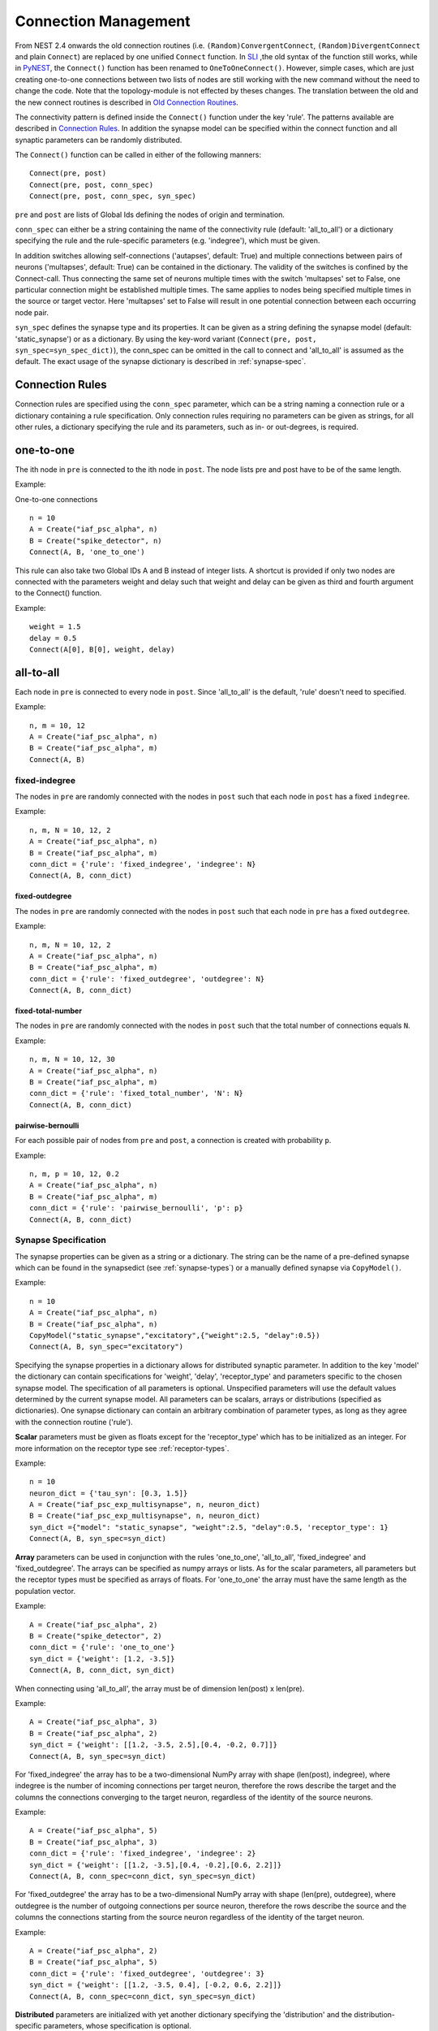 Connection Management
=====================

From NEST 2.4 onwards the old connection routines (i.e.
``(Random)ConvergentConnect``, ``(Random)DivergentConnect`` and plain
``Connect``) are replaced by one unified ``Connect`` function. In
`SLI <an-introduction-to-sli.md>`__ ,the old syntax of the function
still works, while in `PyNEST <introduction-to-pynest.md>`__, the
``Connect()`` function has been renamed to ``OneToOneConnect()``.
However, simple cases, which are just creating one-to-one connections
between two lists of nodes are still working with the new command
without the need to change the code. Note that the topology-module is
not effected by theses changes. The translation between the old and the
new connect routines is described in `Old Connection
Routines <connection-management.md#old-connection-routines>`__.

The connectivity pattern is defined inside the ``Connect()`` function
under the key 'rule'. The patterns available are described in
`Connection Rules <connection-management.md#connection-rules>`__. In
addition the synapse model can be specified within the connect function
and all synaptic parameters can be randomly distributed.

The ``Connect()`` function can be called in either of the following
manners:

::

    Connect(pre, post)
    Connect(pre, post, conn_spec)
    Connect(pre, post, conn_spec, syn_spec)

``pre`` and ``post`` are lists of Global Ids defining the nodes of
origin and termination.

``conn_spec`` can either be a string containing the name of the
connectivity rule (default: 'all\_to\_all') or a dictionary specifying
the rule and the rule-specific parameters (e.g. 'indegree'), which must
be given.

In addition switches allowing self-connections ('autapses', default:
True) and multiple connections between pairs of neurons ('multapses',
default: True) can be contained in the dictionary. The validity of the
switches is confined by the Connect-call. Thus connecting the same set
of neurons multiple times with the switch 'multapses' set to False, one
particular connection might be established multiple times. The same
applies to nodes being specified multiple times in the source or target
vector. Here 'multapses' set to False will result in one potential
connection between each occurring node pair.

``syn_spec`` defines the synapse type and its properties. It can be
given as a string defining the synapse model (default:
'static\_synapse') or as a dictionary. By using the key-word variant
(``Connect(pre, post, syn_spec=syn_spec_dict)``), the conn\_spec can be
omitted in the call to connect and 'all\_to\_all' is assumed as the
default. The exact usage of the synapse dictionary is described in
:ref:`synapse-spec`.

Connection Rules
----------------

Connection rules are specified using the ``conn_spec`` parameter, which
can be a string naming a connection rule or a dictionary containing a
rule specification. Only connection rules requiring no parameters can be
given as strings, for all other rules, a dictionary specifying the rule
and its parameters, such as in- or out-degrees, is required.

one-to-one
----------

.. image:: ../_static/img/One_to_one.png
     :width: 200px
     :align: center

The ith node in ``pre`` is connected to the ith node in ``post``. The
node lists pre and post have to be of the same length.

Example:

One-to-one connections

::

    n = 10
    A = Create("iaf_psc_alpha", n)
    B = Create("spike_detector", n)
    Connect(A, B, 'one_to_one')

This rule can also take two Global IDs A and B instead of integer lists.
A shortcut is provided if only two nodes are connected with the
parameters weight and delay such that weight and delay can be given as
third and fourth argument to the Connect() function.

Example:

::

    weight = 1.5
    delay = 0.5
    Connect(A[0], B[0], weight, delay)

all-to-all
----------

.. image:: ../_static/img/All_to_all.png
     :width: 200px
     :align: center

Each node in ``pre`` is connected to every node in ``post``. Since
'all\_to\_all' is the default, 'rule' doesn't need to specified.

Example:

::

    n, m = 10, 12
    A = Create("iaf_psc_alpha", n)
    B = Create("iaf_psc_alpha", m)
    Connect(A, B)

fixed-indegree
~~~~~~~~~~~~~~

.. image:: ../_static/img/Fixed_indegree.png
     :width: 200px
     :align: center

The nodes in ``pre`` are randomly connected with the nodes in ``post``
such that each node in ``post`` has a fixed ``indegree``.

Example:

::

    n, m, N = 10, 12, 2
    A = Create("iaf_psc_alpha", n)
    B = Create("iaf_psc_alpha", m)
    conn_dict = {'rule': 'fixed_indegree', 'indegree': N}
    Connect(A, B, conn_dict)

fixed-outdegree
^^^^^^^^^^^^^^^


.. image:: ../_static/img/Fixed_outdegree.png
     :width: 200px
     :align: center

The nodes in ``pre`` are randomly connected with the nodes in ``post``
such that each node in ``pre`` has a fixed ``outdegree``.

Example:

::

    n, m, N = 10, 12, 2
    A = Create("iaf_psc_alpha", n)
    B = Create("iaf_psc_alpha", m)
    conn_dict = {'rule': 'fixed_outdegree', 'outdegree': N}
    Connect(A, B, conn_dict)

fixed-total-number
^^^^^^^^^^^^^^^^^^

The nodes in ``pre`` are randomly connected with the nodes in ``post``
such that the total number of connections equals ``N``.

Example:

::

    n, m, N = 10, 12, 30
    A = Create("iaf_psc_alpha", n)
    B = Create("iaf_psc_alpha", m)
    conn_dict = {'rule': 'fixed_total_number', 'N': N}
    Connect(A, B, conn_dict)

pairwise-bernoulli
^^^^^^^^^^^^^^^^^^

For each possible pair of nodes from ``pre`` and ``post``, a connection
is created with probability ``p``.

Example:

::

    n, m, p = 10, 12, 0.2
    A = Create("iaf_psc_alpha", n)
    B = Create("iaf_psc_alpha", m)
    conn_dict = {'rule': 'pairwise_bernoulli', 'p': p}
    Connect(A, B, conn_dict)

.. _synapse-spec:

Synapse Specification
~~~~~~~~~~~~~~~~~~~~~

The synapse properties can be given as a string or a dictionary. The
string can be the name of a pre-defined synapse which can be found in
the synapsedict (see  :ref:`synapse-types`) or a manually defined
synapse via ``CopyModel()``.

Example:

::

    n = 10
    A = Create("iaf_psc_alpha", n)
    B = Create("iaf_psc_alpha", n)
    CopyModel("static_synapse","excitatory",{"weight":2.5, "delay":0.5})
    Connect(A, B, syn_spec="excitatory")

Specifying the synapse properties in a dictionary allows for distributed
synaptic parameter. In addition to the key 'model' the dictionary can
contain specifications for 'weight', 'delay', 'receptor\_type' and
parameters specific to the chosen synapse model. The specification of
all parameters is optional. Unspecified parameters will use the default
values determined by the current synapse model. All parameters can be
scalars, arrays or distributions (specified as dictionaries). One
synapse dictionary can contain an arbitrary combination of parameter
types, as long as they agree with the connection routine ('rule').

**Scalar** parameters must be given as floats except for the
'receptor\_type' which has to be initialized as an integer. For more
information on the receptor type see :ref:`receptor-types`.

Example:

::

    n = 10
    neuron_dict = {'tau_syn': [0.3, 1.5]}
    A = Create("iaf_psc_exp_multisynapse", n, neuron_dict)
    B = Create("iaf_psc_exp_multisynapse", n, neuron_dict)
    syn_dict ={"model": "static_synapse", "weight":2.5, "delay":0.5, 'receptor_type': 1}
    Connect(A, B, syn_spec=syn_dict)

**Array** parameters can be used in conjunction with the rules
'one\_to\_one', 'all\_to\_all', 'fixed\_indegree' and
'fixed\_outdegree'. The arrays can be specified as numpy arrays or
lists. As for the scalar parameters, all parameters but the receptor
types must be specified as arrays of floats. For 'one\_to\_one' the
array must have the same length as the population vector.

Example:

::

    A = Create("iaf_psc_alpha", 2)
    B = Create("spike_detector", 2)
    conn_dict = {'rule': 'one_to_one'}
    syn_dict = {'weight': [1.2, -3.5]}
    Connect(A, B, conn_dict, syn_dict)

When connecting using 'all\_to\_all', the array must be of dimension
len(post) x len(pre).

Example:

::

    A = Create("iaf_psc_alpha", 3)
    B = Create("iaf_psc_alpha", 2)
    syn_dict = {'weight': [[1.2, -3.5, 2.5],[0.4, -0.2, 0.7]]}
    Connect(A, B, syn_spec=syn_dict)

For 'fixed\_indegree' the array has to be a two-dimensional NumPy array
with shape (len(post), indegree), where indegree is the number of
incoming connections per target neuron, therefore the rows describe the
target and the columns the connections converging to the target neuron,
regardless of the identity of the source neurons.

Example:

::

    A = Create("iaf_psc_alpha", 5)
    B = Create("iaf_psc_alpha", 3)
    conn_dict = {'rule': 'fixed_indegree', 'indegree': 2}
    syn_dict = {'weight': [[1.2, -3.5],[0.4, -0.2],[0.6, 2.2]]}
    Connect(A, B, conn_spec=conn_dict, syn_spec=syn_dict)

For 'fixed\_outdegree' the array has to be a two-dimensional NumPy array
with shape (len(pre), outdegree), where outdegree is the number of
outgoing connections per source neuron, therefore the rows describe the
source and the columns the connections starting from the source neuron
regardless of the identity of the target neuron.

Example:

::

    A = Create("iaf_psc_alpha", 2)
    B = Create("iaf_psc_alpha", 5)
    conn_dict = {'rule': 'fixed_outdegree', 'outdegree': 3}
    syn_dict = {'weight': [[1.2, -3.5, 0.4], [-0.2, 0.6, 2.2]]}
    Connect(A, B, conn_spec=conn_dict, syn_spec=syn_dict)

**Distributed** parameters are initialized with yet another dictionary
specifying the 'distribution' and the distribution-specific parameters,
whose specification is optional.

Available distributions are given in the ``rdevdict``, the most common ones
are:

Distributions Keys 'normal' 'mu', 'sigma' 'normal\_clipped' 'mu',
'sigma', 'low ', 'high' 'normal\_clipped\_to\_boundary' 'mu', 'sigma',
'low ', 'high' 'lognormal' 'mu', 'sigma' 'lognormal\_clipped' 'mu',
'sigma', 'low', 'high' 'lognormal\_clipped\_to\_boundary' 'mu', 'sigma',
'low', 'high' 'uniform' 'low', 'high' 'uniform\_int' 'low', 'high'
'binomial' 'n', 'p' 'binomial\_clipped' 'n', 'p', 'low', 'high'
'binomial\_clipped\_to\_boundary' 'n', 'p', 'low', 'high'
'gsl\_binomial' 'n', 'p' 'exponential' 'lambda' 'exponential\_clipped'
'lambda', 'low', 'high' 'exponential\_clipped\_to\_boundary' 'lambda',
'low', 'high' 'gamma' 'order', 'scale' 'gamma\_clipped' 'order',
'scale', 'low', 'high' 'gamma\_clipped\_to\_boundary' 'order', 'scale',
'low', 'high' 'poisson' 'lambda' 'poisson\_clipped' 'lambda', 'low',
'high' 'poisson\_clipped\_to\_boundary' 'lambda', 'low', 'high' Example:

::

    n = 10
    A = Create("iaf_psc_alpha", n)
    B = Create("iaf_psc_alpha", n)
    syn_dict = {'model': 'stdp_synapse',
                'weight': 2.5,
                'delay': {'distribution': 'uniform', 'low': 0.8, 'high': 2.5},
                'alpha': {'distribution': 'normal_clipped', 'low': 0.5, 'mu': 5.0, 'sigma': 1.0}
               }
    Connect(A, B, syn_spec=syn_dict)

In this example, the 'all\_to\_all' connection rule is applied by
default, using the 'stdp\_synapse' model. All synapses are created with
weight 2.5, a delay uniformly distributed in [0.8, 2.5), while the alpha
parameters is drawn from a normal distribution with mean 5.0 and std.dev
1.0; values below 0.5 are excluded by re-drawing any values below 0.5.
Thus, the actual distribution is a slightly distorted Gaussian.

If the synapse is supposed to have a unique name and distributed
parameters it needs to be defined in two steps:

::

    n = 10
    A = Create("iaf_psc_alpha", n)
    B = Create("iaf_psc_alpha", n)
    CopyModel('stdp_synapse','excitatory',{'weight':2.5})
    syn_dict = {'model': 'excitatory',
                'weight': 2.5,
                'delay': {'distribution': 'uniform', 'low': 0.8, 'high': 2.5},
                'alpha': {'distribution': 'normal_clipped', 'low': 0.5, 'mu': 5.0, 'sigma': 1.0}
               }
    Connect(A, B, syn_spec=syn_dict)

For further information on the distributions see :doc:`Random numbers in
NEST <random_numbers>`.

Old Connection Routines
-----------------------

The old connection routines are still available in NEST 2.4, apart from
the old ``Connect()`` which has been renamed to ``OneToOneConnect()``
and whose the support will end with the next release.

This section contains the documentation for the old connection routines
and provides a manual on how to convert the old connection routines to
the new ``Connect()`` function. The new connection routine doesn't yet
support arrays or lists as input parameter other than ``pre`` and
``post``. As a workaround we suggest to loop over the arrays.

One-to-one connections
~~~~~~~~~~~~~~~~~~~~~~


``Connect(pre, post, params=None, delay=None, model='static_synapse')``:
Make one-to-one connections of type *model* between the nodes in *pre*
and the nodes in *post*. *pre* and *post* have to be lists of the same
length. If *params* is given (as dictionary or list of dictionaries),
they are used as parameters for the connections. If *params* is given as
a single float or as list of floats, it is used as weight(s), in which
case *delay* also has to be given as float or as list of floats.

Example old connection routine:

::

    A = Create("iaf_psc_alpha", 2)
    B = Create("spike_detector", 2)
    weight = [1.2, -3.5]
    delay = [0.3, 0.5]
    Connect(A, B, weight, delay)

**Note:** Using ``Connect()`` with any of the variables ``params``,
``delay`` and ``model`` will break the code. As a temporary fix the
function ``OnToOneConnect()`` is provided which works in the same manner
as the previous ``Connect()``. However, ``OneToOneConnect()`` won't be
supported in the next release.

Example temporary fix for old connection routine:

::

    A = Create("iaf_psc_alpha", 2)
    B = Create("spike_detector", 2)
    weight = [1.2, -3.5]
    delay = [0.3, 0.5]
    OneToOneConnect(A, B, weight, delay)

Example new connection routine:

::

    A = Create("iaf_psc_alpha", 2)
    B = Create("spike_detector", 2)
    conn_dict = {'rule': 'one_to_one'}
    syn_dict = {'weight': weight, 'delay', delay}
    Connect(A, B, conn_dict, syn_dict)

Convergent connections
~~~~~~~~~~~~~~~~~~~~~~


.. image:: ../_static/img/Convergent_connect.png
     :width: 200px
     :align: center


``ConvergentConnect(pre, post, weight=None, delay=None, model='static_synapse')``:
Connect all neurons in *pre* to each neuron in *post*. *pre* and *post*
have to be lists. If *weight* is given (as a single float or as list of
floats), *delay* also has to be given as float or as list of floats.

Example old connection routine:

::

    A = Create("iaf_psc_alpha", 2)
    B = Create("spike_detector")
    ConvergentConnect(A, B)

Example new connection routine:

::

    A = Create("iaf_psc_alpha", 2)
    B = Create("spike_detector")
    Connect(A, B)

``RandomConvergentConnect(pre, post, n, weight=None, delay=None, model='static_synapse')``:
Connect *n* randomly selected neurons from *pre* to each neuron in
*post*. *pre* and *post* have to be lists. If *weight* is given (as a
single float or as list of floats), *delay* also has to be given as
float or as list of floats.

Example old connection routine:

::

     option_dict = {'allow_autapses': True, 'allow_multapses': True}
     model = 'my_synapse'
     nest.RandomConvergentConnect(A, B, N, w0, d0, model, option_dict)

Example new connection routine:

::

    conn_dict = {'rule': 'fixed_indegree', 'indegree': N, 'autapses': True, 'multapses': True}
    syn_dict = {'model': 'my_synapse', 'weight': w0, 'delay': d0}
    nest.Connect(A, B, conn_dict, syn_dict)

Divergent connections
~~~~~~~~~~~~~~~~~~~~~


.. image:: ../_static/img/Divergent_connect.png
     :width: 200px
     :align: center

``DivergentConnect(pre, post, weight=None, delay=None, model='static_synapse')``:
Connect each neuron in *pre* to all neurons in *post*. *pre* and *post*
have to be lists. If *weight* is given (as a single float or as list of
floats), *delay* also has to be given as float or as list of floats.

Example old connection routine:

::

    A = Create("iaf_psc_alpha")
    B = Create("spike_detector", 2)
    DivergentConnect(A, B)

Example new connection routine:

::

    A = Create("iaf_psc_alpha")
    B = Create("spike_detector", 2)
    Connect(A, B)

``RandomDivergentConnect(pre, post, n, weight=None, delay=None, model='static_synapse')``:
Connect each neuron in *pre* to *n* randomly selected neurons from
*post*. *pre* and *post* have to be lists. If *weight* is given (as a
single float or as list of floats), *delay* also has to be given as
float or as list of floats.

Example old connection routine:

::

     option_dict = {'allow_autapses': True, 'allow_multapses': True}
     model = 'my_synapse'
     nest.RandomDivergentConnect(A, B, N, w0, d0, model, option_dict)

Example new connection routine:

::

    conn_dict = {'rule': 'fixed_outdegree', 'outdegree': N, 'autapses': True, 'multapses': True}
    syn_dict = {'model': 'my_synapse', 'weight': w0, 'delay': w0}
    nest.Connect(A, B, conn_dict, syn_dict)

Topological Connections
-----------------------

If the connect functions above are not sufficient, the topology provides
more sophisticated functions. For example, it is possible to create
receptive field structures and much more! See `Topological
Connections <https://www.nest-simulator.org/wp-content/uploads/2015/04/Topology_UserManual.pdf>`__
for more information.

.. _receptor-types:

Receptor Types
--------------

Each connection in NEST targets a specific receptor type on the
post-synaptic node. Receptor types are identified by integer numbers,
the default receptor type is 0. The meaning of the receptor type depends
on the model and is documented in the model documentation. To connect to
a non-standard receptor type, the parameter *receptor\_type* of the
additional argument *params* is used in the call to the ``Connect``
command. To illustrate the concept of receptor types, we give an example
using standard integrate-and-fire neurons as presynaptic nodes and a
multi-compartment integrate-and-fire neuron (``iaf_cond_alpha_mc``) as
post-synaptic node.

.. image:: ../_static/img/Receptor_types.png
     :width: 200px
     :align: center

::

    A1, A2, A3, A4 = Create("iaf_psc_alpha", 4)
    B = Create("iaf_cond_alpha_mc")
    receptors = GetDefaults("iaf_cond_alpha_mc")["receptor_types"]
    print receptors

    {'soma_exc': 1,
     'soma_inh': 2,
     'soma_curr': 7,
     'proximal_exc': 3
     'proximal_inh': 4,
     'proximal_curr': 8,
     'distal_exc': 5,
     'distal_inh': 6,
     'distal_curr': 9,}

    Connect([A1], B, syn_spec={"receptor_type": receptors["distal_inh"]})
    Connect([A2], B, syn_spec={"receptor_type": receptors["proximal_inh"]})
    Connect([A3], B, syn_spec={"receptor_type": receptors["proximal_exc"]})
    Connect([A4], B, syn_spec={"receptor_type": receptors["soma_inh"]})

The code block above connects a standard integrate-and-fire neuron to a
somatic excitatory receptor of a multi-compartment integrate-and-fire
neuron model. The result is illustrated in the figure.

.. _synapse-types:

Synapse Types
-------------

NEST supports multiple synapse types that are specified during
connection setup. The default synapse type in NEST is
``static_synapse``. Its weight does not change over time. To allow
learning and plasticity, it is possible to use other synapse types that
implement long-term or short-term plasticity. A list of available types
is accessible via the command *Models("synapses")*. The output of this
command (as of revision 11199) is shown below:

::

    ['cont_delay_synapse',
     'ht_synapse',
     'quantal_stp_synapse',
     'static_synapse',
     'static_synapse_hom_wd',
     'stdp_dopamine_synapse',
     'stdp_facetshw_synapse_hom',
     'stdp_pl_synapse_hom',
     'stdp_synapse',
     'stdp_synapse_hom',
     'tsodyks2_synapse',
     'tsodyks_synapse']

All synapses store their parameters on a per-connection basis. An
exception to this scheme are the homogeneous synapse types (identified
by the suffix *\_hom*), which only store weight and delay once for all
synapses of a type. This means that these are the same for all
connections. They can be used to save memory.

The default values of a synapse type can be inspected using the command
``GetDefaults()``, which takes the name of the synapse as an argument,
and modified with ``SetDefaults()``, which takes the name of the synapse
type and a parameter dictionary as arguments.

::

    print GetDefaults("static_synapse")

    {'delay': 1.0,
    'max_delay': -inf,
    'min_delay': inf,
    'num_connections': 0,
    'num_connectors': 0,
    'receptor_type': 0,
    'synapsemodel': 'static_synapse',
    'weight': 1.0}

    SetDefaults("static_synapse", {"weight": 2.5})

For the creation of custom synapse types from already existing synapse
types, the command ``CopyModel`` is used. It has an optional argument
``params`` to directly customize it during the copy operation. Otherwise
the defaults of the copied model are taken.

::

    CopyModel("static_synapse", "inhibitory", {"weight": -2.5})
    Connect(A, B, syn_spec="inhibitory")

**Note**: Not all nodes can be connected via all available synapse
types. The events a synapse type is able to transmit is documented in
the *Transmits* section of the model documentation.

Inspecting Connections
----------------------

``GetConnections(source=None, target=None, synapse_model=None)``: Return
an array of identifiers for connections that match the given parameters.
source and target need to be lists of global ids, model is a string
representing a synapse model. If GetConnections is called without
parameters, all connections in the network are returned. If a list of
source neurons is given, only connections from these pre-synaptic
neurons are returned. If a list of target neurons is given, only
connections to these post-synaptic neurons are returned. If a synapse
model is given, only connections with this synapse type are returned.
Any combination of source, target and model parameters is permitted.
Each connection id is a 5-tuple or, if available, a NumPy array with the
following five entries: source-gid, target-gid, target-thread,
synapse-id, port.

The result of ``GetConnections`` can be given as an argument to the
``GetStatus`` function, which will then return a list with the
parameters of the connections:

::

    n1 = Create("iaf_psc_alpha")
    n2 = Create("iaf_psc_alpha")
    Connect(n1, n2)
    conn = GetConnections(n1)
    print GetStatus(conn)

    [{'synapse_type': 'static_synapse',
      'target': 2,
      'weight': 1.0,
      'delay': 1.0,
      'source': 1,
      'receptor': 0}]

Modifying existing Connections
------------------------------

To modify the connections of an existing connection, one also has to
obtain handles to the connections with ``GetConnections()`` first. These
can then be given as arguments to the ``SetStatus()`` functions:

::

    n1 = Create("iaf_psc_alpha")
    n2 = Create("iaf_psc_alpha")
    Connect(n1, n2)
    conn = GetConnections(n1)
    SetStatus(conn, {"weight": 2.0})
    print GetStatus(conn)

    [{'synapse_type': 'static_synapse',
      'target': 2,
      'weight': 2.0,
      'delay': 1.0,
      'source': 1,
      'receptor': 0}]

